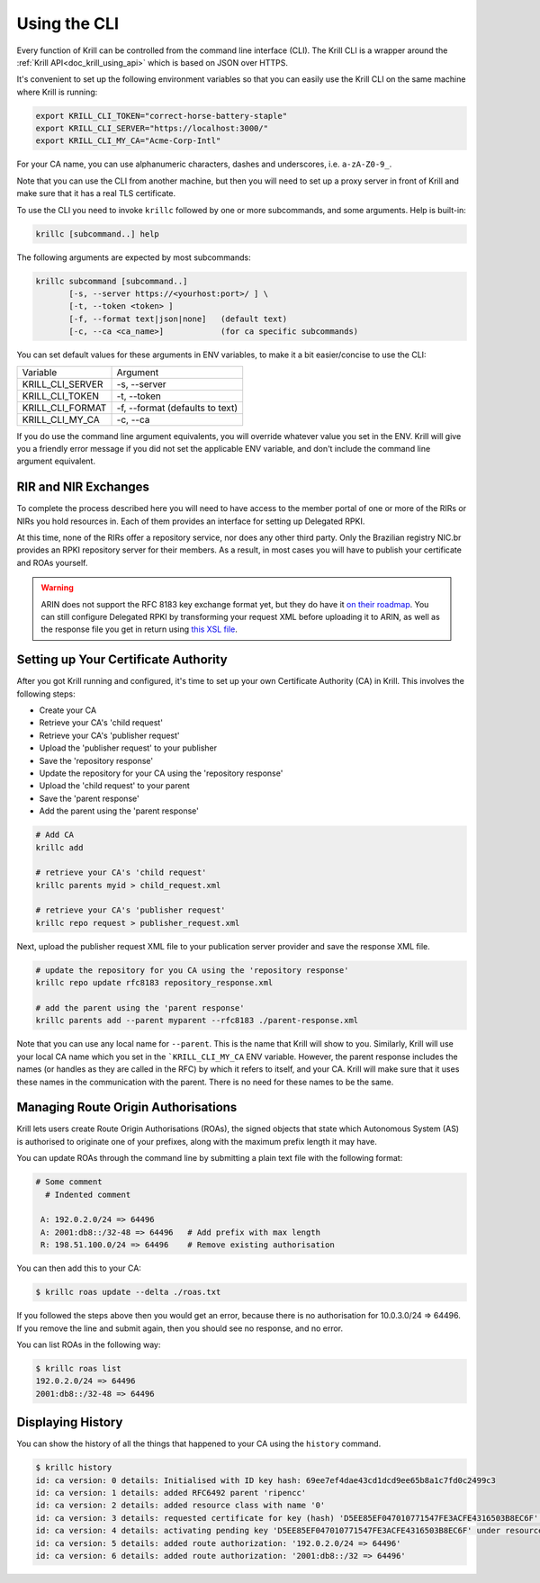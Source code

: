 .. _doc_krill_using_cli:

Using the CLI
=============

Every function of Krill can be controlled from the command line interface (CLI).
The Krill CLI is a wrapper around the :ref:`Krill API<doc_krill_using_api>`
which is based on JSON over HTTPS.

It's convenient to set up the following environment variables so that you can
easily use the Krill CLI on the same machine where Krill is running:

.. code-block:: bash

  export KRILL_CLI_TOKEN="correct-horse-battery-staple"
  export KRILL_CLI_SERVER="https://localhost:3000/"
  export KRILL_CLI_MY_CA="Acme-Corp-Intl"

For your CA name, you can use alphanumeric characters, dashes and underscores,
i.e. ``a-zA-Z0-9_``.

Note that you can use the CLI from another machine, but then you will need to
set up a proxy server in front of Krill and make sure that it has a real TLS
certificate.

To use the CLI you need to invoke ``krillc`` followed by one or more
subcommands, and some arguments. Help is built-in:

.. code-block:: bash

   krillc [subcommand..] help

The following arguments are expected by most subcommands:

.. code-block:: bash

   krillc subcommand [subcommand..]
          [-s, --server https://<yourhost:port>/ ] \
          [-t, --token <token> ]
          [-f, --format text|json|none]   (default text)
          [-c, --ca <ca_name>]            (for ca specific subcommands)

You can set default values for these arguments in ENV variables, to make it a
bit easier/concise to use the CLI:

+---------------------+------------------------------------------------------+
| Variable            | Argument                                             |
+---------------------+------------------------------------------------------+
| KRILL_CLI_SERVER    | -s, --server                                         |
+---------------------+------------------------------------------------------+
| KRILL_CLI_TOKEN     | -t, --token                                          |
+---------------------+------------------------------------------------------+
| KRILL_CLI_FORMAT    | -f, --format (defaults to text)                      |
+---------------------+------------------------------------------------------+
| KRILL_CLI_MY_CA     | -c, --ca                                             |
+---------------------+------------------------------------------------------+

If you do use the command line argument equivalents, you will override whatever
value you set in the ENV. Krill will give you a friendly error message if you
did not set the applicable ENV variable, and don't include the command line
argument equivalent.

RIR and NIR Exchanges
---------------------

To complete the process described here you will need to have access to the
member portal of one or more of the RIRs or NIRs you hold resources in. Each of
them provides an interface for setting up Delegated RPKI.

At this time, none of the RIRs offer a repository service, nor does any other
third party. Only the Brazilian registry NIC.br provides an RPKI repository
server for their members. As a result, in most cases you will have to publish
your certificate and ROAs yourself.

.. Warning:: ARIN does not support the RFC 8183 key exchange format yet, but
             they do have it `on their roadmap
             <https://www.arin.net/participate/community/acsp/suggestions/2020-3/>`_.
             You can still configure Delegated RPKI by transforming your request
             XML before uploading it to ARIN, as well as the response file you
             get in return using `this XSL file
             <https://raw.githubusercontent.com/dragonresearch/rpki.net/master/potpourri/oob-translate.xsl>`_.

Setting up Your Certificate Authority
-------------------------------------

After you got Krill running and configured, it's time to set up your
own Certificate Authority (CA) in Krill. This involves the following steps:

- Create your CA
- Retrieve your CA's 'child request'
- Retrieve your CA's 'publisher request'
- Upload the 'publisher request' to your publisher
- Save the 'repository response'
- Update the repository for your CA using the 'repository response'
- Upload the 'child request' to your parent
- Save the 'parent response'
- Add the parent using the 'parent response'

.. code-block:: bash

  # Add CA
  krillc add

  # retrieve your CA's 'child request'
  krillc parents myid > child_request.xml

  # retrieve your CA's 'publisher request'
  krillc repo request > publisher_request.xml

Next, upload the publisher request XML file to your publication server provider
and save the response XML file.

.. code-block:: bash

  # update the repository for you CA using the 'repository response'
  krillc repo update rfc8183 repository_response.xml

  # add the parent using the 'parent response'
  krillc parents add --parent myparent --rfc8183 ./parent-response.xml

Note that you can use any local name for ``--parent``. This is the name that
Krill will show to you. Similarly, Krill will use your local CA name which you
set in the ```KRILL_CLI_MY_CA`` ENV variable. However, the parent response
includes the names (or handles as they are called in the RFC) by which it refers
to itself, and your CA. Krill will make sure that it uses these names in the
communication with the parent. There is no need for these names to be the same.

Managing Route Origin Authorisations
------------------------------------

Krill lets users create Route Origin Authorisations (ROAs), the signed objects
that state which Autonomous System (AS) is authorised to originate one of your
prefixes, along with the maximum prefix length it may have.

You can update ROAs through the command line by submitting a plain text file
with the following format:

.. code-block:: text

 # Some comment
   # Indented comment

  A: 192.0.2.0/24 => 64496
  A: 2001:db8::/32-48 => 64496   # Add prefix with max length
  R: 198.51.100.0/24 => 64496    # Remove existing authorisation

You can then add this to your CA:

.. code-block:: text

 $ krillc roas update --delta ./roas.txt

If you followed the steps above then you would get an error, because there is no
authorisation for 10.0.3.0/24 => 64496. If you remove the line and submit again,
then you should see no response, and no error.

You can list ROAs in the following way:

.. code-block:: text

  $ krillc roas list
  192.0.2.0/24 => 64496
  2001:db8::/32-48 => 64496

Displaying History
------------------

You can show the history of all the things that happened to your CA using the
``history`` command.

.. code-block:: text

  $ krillc history
  id: ca version: 0 details: Initialised with ID key hash: 69ee7ef4dae43cd1dcd9ee65b8a1c7fd0c2499c3
  id: ca version: 1 details: added RFC6492 parent 'ripencc'
  id: ca version: 2 details: added resource class with name '0'
  id: ca version: 3 details: requested certificate for key (hash) 'D5EE85EF047010771547FE3ACFE4316503B8EC6F' under resource class '0'
  id: ca version: 4 details: activating pending key 'D5EE85EF047010771547FE3ACFE4316503B8EC6F' under resource class '0'
  id: ca version: 5 details: added route authorization: '192.0.2.0/24 => 64496'
  id: ca version: 6 details: added route authorization: '2001:db8::/32 => 64496'
